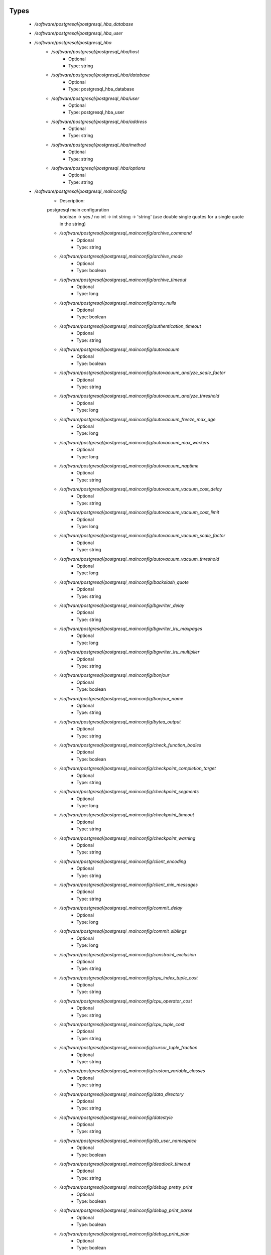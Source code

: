 
Types
-----

 - `/software/postgresql/postgresql_hba_database`
 - `/software/postgresql/postgresql_hba_user`
 - `/software/postgresql/postgresql_hba`
    - `/software/postgresql/postgresql_hba/host`
        - Optional
        - Type: string
    - `/software/postgresql/postgresql_hba/database`
        - Optional
        - Type: postgresql_hba_database
    - `/software/postgresql/postgresql_hba/user`
        - Optional
        - Type: postgresql_hba_user
    - `/software/postgresql/postgresql_hba/address`
        - Optional
        - Type: string
    - `/software/postgresql/postgresql_hba/method`
        - Optional
        - Type: string
    - `/software/postgresql/postgresql_hba/options`
        - Optional
        - Type: string
 - `/software/postgresql/postgresql_mainconfig`
    - Description: 
    postgresql main configuration
        boolean -> yes / no
        int     -> int
        string  -> 'string' (use double single quotes for a single quote in the string)

    - `/software/postgresql/postgresql_mainconfig/archive_command`
        - Optional
        - Type: string
    - `/software/postgresql/postgresql_mainconfig/archive_mode`
        - Optional
        - Type: boolean
    - `/software/postgresql/postgresql_mainconfig/archive_timeout`
        - Optional
        - Type: long
    - `/software/postgresql/postgresql_mainconfig/array_nulls`
        - Optional
        - Type: boolean
    - `/software/postgresql/postgresql_mainconfig/authentication_timeout`
        - Optional
        - Type: string
    - `/software/postgresql/postgresql_mainconfig/autovacuum`
        - Optional
        - Type: boolean
    - `/software/postgresql/postgresql_mainconfig/autovacuum_analyze_scale_factor`
        - Optional
        - Type: string
    - `/software/postgresql/postgresql_mainconfig/autovacuum_analyze_threshold`
        - Optional
        - Type: long
    - `/software/postgresql/postgresql_mainconfig/autovacuum_freeze_max_age`
        - Optional
        - Type: long
    - `/software/postgresql/postgresql_mainconfig/autovacuum_max_workers`
        - Optional
        - Type: long
    - `/software/postgresql/postgresql_mainconfig/autovacuum_naptime`
        - Optional
        - Type: string
    - `/software/postgresql/postgresql_mainconfig/autovacuum_vacuum_cost_delay`
        - Optional
        - Type: string
    - `/software/postgresql/postgresql_mainconfig/autovacuum_vacuum_cost_limit`
        - Optional
        - Type: long
    - `/software/postgresql/postgresql_mainconfig/autovacuum_vacuum_scale_factor`
        - Optional
        - Type: string
    - `/software/postgresql/postgresql_mainconfig/autovacuum_vacuum_threshold`
        - Optional
        - Type: long
    - `/software/postgresql/postgresql_mainconfig/backslash_quote`
        - Optional
        - Type: string
    - `/software/postgresql/postgresql_mainconfig/bgwriter_delay`
        - Optional
        - Type: string
    - `/software/postgresql/postgresql_mainconfig/bgwriter_lru_maxpages`
        - Optional
        - Type: long
    - `/software/postgresql/postgresql_mainconfig/bgwriter_lru_multiplier`
        - Optional
        - Type: string
    - `/software/postgresql/postgresql_mainconfig/bonjour`
        - Optional
        - Type: boolean
    - `/software/postgresql/postgresql_mainconfig/bonjour_name`
        - Optional
        - Type: string
    - `/software/postgresql/postgresql_mainconfig/bytea_output`
        - Optional
        - Type: string
    - `/software/postgresql/postgresql_mainconfig/check_function_bodies`
        - Optional
        - Type: boolean
    - `/software/postgresql/postgresql_mainconfig/checkpoint_completion_target`
        - Optional
        - Type: string
    - `/software/postgresql/postgresql_mainconfig/checkpoint_segments`
        - Optional
        - Type: long
    - `/software/postgresql/postgresql_mainconfig/checkpoint_timeout`
        - Optional
        - Type: string
    - `/software/postgresql/postgresql_mainconfig/checkpoint_warning`
        - Optional
        - Type: string
    - `/software/postgresql/postgresql_mainconfig/client_encoding`
        - Optional
        - Type: string
    - `/software/postgresql/postgresql_mainconfig/client_min_messages`
        - Optional
        - Type: string
    - `/software/postgresql/postgresql_mainconfig/commit_delay`
        - Optional
        - Type: long
    - `/software/postgresql/postgresql_mainconfig/commit_siblings`
        - Optional
        - Type: long
    - `/software/postgresql/postgresql_mainconfig/constraint_exclusion`
        - Optional
        - Type: string
    - `/software/postgresql/postgresql_mainconfig/cpu_index_tuple_cost`
        - Optional
        - Type: string
    - `/software/postgresql/postgresql_mainconfig/cpu_operator_cost`
        - Optional
        - Type: string
    - `/software/postgresql/postgresql_mainconfig/cpu_tuple_cost`
        - Optional
        - Type: string
    - `/software/postgresql/postgresql_mainconfig/cursor_tuple_fraction`
        - Optional
        - Type: string
    - `/software/postgresql/postgresql_mainconfig/custom_variable_classes`
        - Optional
        - Type: string
    - `/software/postgresql/postgresql_mainconfig/data_directory`
        - Optional
        - Type: string
    - `/software/postgresql/postgresql_mainconfig/datestyle`
        - Optional
        - Type: string
    - `/software/postgresql/postgresql_mainconfig/db_user_namespace`
        - Optional
        - Type: boolean
    - `/software/postgresql/postgresql_mainconfig/deadlock_timeout`
        - Optional
        - Type: string
    - `/software/postgresql/postgresql_mainconfig/debug_pretty_print`
        - Optional
        - Type: boolean
    - `/software/postgresql/postgresql_mainconfig/debug_print_parse`
        - Optional
        - Type: boolean
    - `/software/postgresql/postgresql_mainconfig/debug_print_plan`
        - Optional
        - Type: boolean
    - `/software/postgresql/postgresql_mainconfig/debug_print_rewritten`
        - Optional
        - Type: boolean
    - `/software/postgresql/postgresql_mainconfig/default_statistics_target`
        - Optional
        - Type: long
    - `/software/postgresql/postgresql_mainconfig/default_tablespace`
        - Optional
        - Type: string
    - `/software/postgresql/postgresql_mainconfig/default_text_search_config`
        - Optional
        - Type: string
    - `/software/postgresql/postgresql_mainconfig/default_transaction_deferrable`
        - Optional
        - Type: boolean
    - `/software/postgresql/postgresql_mainconfig/default_transaction_isolation`
        - Optional
        - Type: string
    - `/software/postgresql/postgresql_mainconfig/default_transaction_read_only`
        - Optional
        - Type: boolean
    - `/software/postgresql/postgresql_mainconfig/default_with_oids`
        - Optional
        - Type: boolean
    - `/software/postgresql/postgresql_mainconfig/dynamic_library_path`
        - Optional
        - Type: string
    - `/software/postgresql/postgresql_mainconfig/effective_cache_size`
        - Optional
        - Type: string
    - `/software/postgresql/postgresql_mainconfig/effective_io_concurrency`
        - Optional
        - Type: long
    - `/software/postgresql/postgresql_mainconfig/enable_bitmapscan`
        - Optional
        - Type: boolean
    - `/software/postgresql/postgresql_mainconfig/enable_hashagg`
        - Optional
        - Type: boolean
    - `/software/postgresql/postgresql_mainconfig/enable_hashjoin`
        - Optional
        - Type: boolean
    - `/software/postgresql/postgresql_mainconfig/enable_indexscan`
        - Optional
        - Type: boolean
    - `/software/postgresql/postgresql_mainconfig/enable_material`
        - Optional
        - Type: boolean
    - `/software/postgresql/postgresql_mainconfig/enable_mergejoin`
        - Optional
        - Type: boolean
    - `/software/postgresql/postgresql_mainconfig/enable_nestloop`
        - Optional
        - Type: boolean
    - `/software/postgresql/postgresql_mainconfig/enable_seqscan`
        - Optional
        - Type: boolean
    - `/software/postgresql/postgresql_mainconfig/enable_sort`
        - Optional
        - Type: boolean
    - `/software/postgresql/postgresql_mainconfig/enable_tidscan`
        - Optional
        - Type: boolean
    - `/software/postgresql/postgresql_mainconfig/escape_string_warning`
        - Optional
        - Type: boolean
    - `/software/postgresql/postgresql_mainconfig/exit_on_error`
        - Optional
        - Type: boolean
    - `/software/postgresql/postgresql_mainconfig/external_pid_file`
        - Optional
        - Type: string
    - `/software/postgresql/postgresql_mainconfig/extra_float_digits`
        - Optional
        - Type: long
    - `/software/postgresql/postgresql_mainconfig/from_collapse_limit`
        - Optional
        - Type: long
    - `/software/postgresql/postgresql_mainconfig/fsync`
        - Optional
        - Type: boolean
    - `/software/postgresql/postgresql_mainconfig/full_page_writes`
        - Optional
        - Type: boolean
    - `/software/postgresql/postgresql_mainconfig/geqo`
        - Optional
        - Type: boolean
    - `/software/postgresql/postgresql_mainconfig/geqo_effort`
        - Optional
        - Type: long
    - `/software/postgresql/postgresql_mainconfig/geqo_generations`
        - Optional
        - Type: long
    - `/software/postgresql/postgresql_mainconfig/geqo_pool_size`
        - Optional
        - Type: long
    - `/software/postgresql/postgresql_mainconfig/geqo_seed`
        - Optional
        - Type: string
    - `/software/postgresql/postgresql_mainconfig/geqo_selection_bias`
        - Optional
        - Type: string
    - `/software/postgresql/postgresql_mainconfig/geqo_threshold`
        - Optional
        - Type: long
    - `/software/postgresql/postgresql_mainconfig/hba_file`
        - Optional
        - Type: string
    - `/software/postgresql/postgresql_mainconfig/hot_standby`
        - Optional
        - Type: boolean
    - `/software/postgresql/postgresql_mainconfig/hot_standby_feedback`
        - Optional
        - Type: boolean
    - `/software/postgresql/postgresql_mainconfig/ident_file`
        - Optional
        - Type: string
    - `/software/postgresql/postgresql_mainconfig/intervalstyle`
        - Optional
        - Type: string
    - `/software/postgresql/postgresql_mainconfig/join_collapse_limit`
        - Optional
        - Type: long
    - `/software/postgresql/postgresql_mainconfig/krb_caseins_users`
        - Optional
        - Type: boolean
    - `/software/postgresql/postgresql_mainconfig/krb_server_keyfile`
        - Optional
        - Type: string
    - `/software/postgresql/postgresql_mainconfig/krb_srvname`
        - Optional
        - Type: string
    - `/software/postgresql/postgresql_mainconfig/lc_messages`
        - Optional
        - Type: string
    - `/software/postgresql/postgresql_mainconfig/lc_monetary`
        - Optional
        - Type: string
    - `/software/postgresql/postgresql_mainconfig/lc_numeric`
        - Optional
        - Type: string
    - `/software/postgresql/postgresql_mainconfig/lc_time`
        - Optional
        - Type: string
    - `/software/postgresql/postgresql_mainconfig/listen_addresses`
        - Optional
        - Type: string
    - `/software/postgresql/postgresql_mainconfig/lo_compat_privileges`
        - Optional
        - Type: boolean
    - `/software/postgresql/postgresql_mainconfig/local_preload_libraries`
        - Optional
        - Type: string
    - `/software/postgresql/postgresql_mainconfig/log_autovacuum_min_duration`
        - Optional
        - Type: long
    - `/software/postgresql/postgresql_mainconfig/log_checkpoints`
        - Optional
        - Type: boolean
    - `/software/postgresql/postgresql_mainconfig/log_connections`
        - Optional
        - Type: boolean
    - `/software/postgresql/postgresql_mainconfig/log_destination`
        - Optional
        - Type: string
    - `/software/postgresql/postgresql_mainconfig/log_directory`
        - Optional
        - Type: string
    - `/software/postgresql/postgresql_mainconfig/log_disconnections`
        - Optional
        - Type: boolean
    - `/software/postgresql/postgresql_mainconfig/log_duration`
        - Optional
        - Type: boolean
    - `/software/postgresql/postgresql_mainconfig/log_error_verbosity`
        - Optional
        - Type: string
    - `/software/postgresql/postgresql_mainconfig/log_executor_stats`
        - Optional
        - Type: boolean
    - `/software/postgresql/postgresql_mainconfig/log_file_mode`
        - Optional
        - Type: long
    - `/software/postgresql/postgresql_mainconfig/log_filename`
        - Optional
        - Type: string
    - `/software/postgresql/postgresql_mainconfig/log_hostname`
        - Optional
        - Type: boolean
    - `/software/postgresql/postgresql_mainconfig/log_line_prefix`
        - Optional
        - Type: string
    - `/software/postgresql/postgresql_mainconfig/log_lock_waits`
        - Optional
        - Type: boolean
    - `/software/postgresql/postgresql_mainconfig/log_min_duration_statement`
        - Optional
        - Type: long
    - `/software/postgresql/postgresql_mainconfig/log_min_error_statement`
        - Optional
        - Type: string
    - `/software/postgresql/postgresql_mainconfig/log_min_messages`
        - Optional
        - Type: string
    - `/software/postgresql/postgresql_mainconfig/log_parser_stats`
        - Optional
        - Type: boolean
    - `/software/postgresql/postgresql_mainconfig/log_planner_stats`
        - Optional
        - Type: boolean
    - `/software/postgresql/postgresql_mainconfig/log_rotation_age`
        - Optional
        - Type: string
    - `/software/postgresql/postgresql_mainconfig/log_rotation_size`
        - Optional
        - Type: long
    - `/software/postgresql/postgresql_mainconfig/log_statement`
        - Optional
        - Type: string
    - `/software/postgresql/postgresql_mainconfig/log_statement_stats`
        - Optional
        - Type: boolean
    - `/software/postgresql/postgresql_mainconfig/log_temp_files`
        - Optional
        - Type: long
    - `/software/postgresql/postgresql_mainconfig/log_timezone`
        - Optional
        - Type: string
    - `/software/postgresql/postgresql_mainconfig/log_truncate_on_rotation`
        - Optional
        - Type: boolean
    - `/software/postgresql/postgresql_mainconfig/logging_collector`
        - Optional
        - Type: boolean
    - `/software/postgresql/postgresql_mainconfig/maintenance_work_mem`
        - Optional
        - Type: string
    - `/software/postgresql/postgresql_mainconfig/max_connections`
        - Optional
        - Type: long
    - `/software/postgresql/postgresql_mainconfig/max_files_per_process`
        - Optional
        - Type: long
    - `/software/postgresql/postgresql_mainconfig/max_locks_per_transaction`
        - Optional
        - Type: long
    - `/software/postgresql/postgresql_mainconfig/max_pred_locks_per_transaction`
        - Optional
        - Type: long
    - `/software/postgresql/postgresql_mainconfig/max_prepared_transactions`
        - Optional
        - Type: long
    - `/software/postgresql/postgresql_mainconfig/max_stack_depth`
        - Optional
        - Type: string
    - `/software/postgresql/postgresql_mainconfig/max_standby_archive_delay`
        - Optional
        - Type: string
    - `/software/postgresql/postgresql_mainconfig/max_standby_streaming_delay`
        - Optional
        - Type: string
    - `/software/postgresql/postgresql_mainconfig/max_wal_senders`
        - Optional
        - Type: long
    - `/software/postgresql/postgresql_mainconfig/password_encryption`
        - Optional
        - Type: boolean
    - `/software/postgresql/postgresql_mainconfig/port`
        - Optional
        - Type: long
    - `/software/postgresql/postgresql_mainconfig/quote_all_identifiers`
        - Optional
        - Type: boolean
    - `/software/postgresql/postgresql_mainconfig/random_page_cost`
        - Optional
        - Type: string
    - `/software/postgresql/postgresql_mainconfig/replication_timeout`
        - Optional
        - Type: string
    - `/software/postgresql/postgresql_mainconfig/restart_after_crash`
        - Optional
        - Type: boolean
    - `/software/postgresql/postgresql_mainconfig/search_path`
        - Optional
        - Type: string
    - `/software/postgresql/postgresql_mainconfig/seq_page_cost`
        - Optional
        - Type: string
    - `/software/postgresql/postgresql_mainconfig/session_replication_role`
        - Optional
        - Type: string
    - `/software/postgresql/postgresql_mainconfig/shared_buffers`
        - Optional
        - Type: string
    - `/software/postgresql/postgresql_mainconfig/shared_preload_libraries`
        - Optional
        - Type: string
    - `/software/postgresql/postgresql_mainconfig/silent_mode`
        - Optional
        - Type: boolean
    - `/software/postgresql/postgresql_mainconfig/sql_inheritance`
        - Optional
        - Type: boolean
    - `/software/postgresql/postgresql_mainconfig/ssl`
        - Optional
        - Type: boolean
    - `/software/postgresql/postgresql_mainconfig/ssl_ciphers`
        - Optional
        - Type: string
    - `/software/postgresql/postgresql_mainconfig/ssl_renegotiation_limit`
        - Optional
        - Type: string
    - `/software/postgresql/postgresql_mainconfig/standard_conforming_strings`
        - Optional
        - Type: boolean
    - `/software/postgresql/postgresql_mainconfig/statement_timeout`
        - Optional
        - Type: long
    - `/software/postgresql/postgresql_mainconfig/stats_temp_directory`
        - Optional
        - Type: string
    - `/software/postgresql/postgresql_mainconfig/superuser_reserved_connections`
        - Optional
        - Type: long
    - `/software/postgresql/postgresql_mainconfig/synchronize_seqscans`
        - Optional
        - Type: boolean
    - `/software/postgresql/postgresql_mainconfig/synchronous_commit`
        - Optional
        - Type: boolean
    - `/software/postgresql/postgresql_mainconfig/synchronous_standby_names`
        - Optional
        - Type: string
    - `/software/postgresql/postgresql_mainconfig/syslog_facility`
        - Optional
        - Type: string
    - `/software/postgresql/postgresql_mainconfig/syslog_ident`
        - Optional
        - Type: string
    - `/software/postgresql/postgresql_mainconfig/tcp_keepalives_count`
        - Optional
        - Type: long
    - `/software/postgresql/postgresql_mainconfig/tcp_keepalives_idle`
        - Optional
        - Type: long
    - `/software/postgresql/postgresql_mainconfig/tcp_keepalives_interval`
        - Optional
        - Type: long
    - `/software/postgresql/postgresql_mainconfig/temp_buffers`
        - Optional
        - Type: string
    - `/software/postgresql/postgresql_mainconfig/temp_tablespaces`
        - Optional
        - Type: string
    - `/software/postgresql/postgresql_mainconfig/timezone`
        - Optional
        - Type: string
    - `/software/postgresql/postgresql_mainconfig/timezone_abbreviations`
        - Optional
        - Type: string
    - `/software/postgresql/postgresql_mainconfig/track_activities`
        - Optional
        - Type: boolean
    - `/software/postgresql/postgresql_mainconfig/track_activity_query_size`
        - Optional
        - Type: long
    - `/software/postgresql/postgresql_mainconfig/track_counts`
        - Optional
        - Type: boolean
    - `/software/postgresql/postgresql_mainconfig/track_functions`
        - Optional
        - Type: string
    - `/software/postgresql/postgresql_mainconfig/transform_null_equals`
        - Optional
        - Type: boolean
    - `/software/postgresql/postgresql_mainconfig/unix_socket_directory`
        - Optional
        - Type: string
    - `/software/postgresql/postgresql_mainconfig/unix_socket_group`
        - Optional
        - Type: string
    - `/software/postgresql/postgresql_mainconfig/unix_socket_permissions`
        - Optional
        - Type: long
    - `/software/postgresql/postgresql_mainconfig/update_process_title`
        - Optional
        - Type: boolean
    - `/software/postgresql/postgresql_mainconfig/vacuum_cost_delay`
        - Optional
        - Type: string
    - `/software/postgresql/postgresql_mainconfig/vacuum_cost_limit`
        - Optional
        - Type: long
    - `/software/postgresql/postgresql_mainconfig/vacuum_cost_page_dirty`
        - Optional
        - Type: long
    - `/software/postgresql/postgresql_mainconfig/vacuum_cost_page_hit`
        - Optional
        - Type: long
    - `/software/postgresql/postgresql_mainconfig/vacuum_cost_page_miss`
        - Optional
        - Type: long
    - `/software/postgresql/postgresql_mainconfig/vacuum_defer_cleanup_age`
        - Optional
        - Type: long
    - `/software/postgresql/postgresql_mainconfig/vacuum_freeze_min_age`
        - Optional
        - Type: long
    - `/software/postgresql/postgresql_mainconfig/vacuum_freeze_table_age`
        - Optional
        - Type: long
    - `/software/postgresql/postgresql_mainconfig/wal_buffers`
        - Optional
        - Type: long
    - `/software/postgresql/postgresql_mainconfig/wal_keep_segments`
        - Optional
        - Type: long
    - `/software/postgresql/postgresql_mainconfig/wal_level`
        - Optional
        - Type: string
    - `/software/postgresql/postgresql_mainconfig/wal_receiver_status_interval`
        - Optional
        - Type: string
    - `/software/postgresql/postgresql_mainconfig/wal_sender_delay`
        - Optional
        - Type: string
    - `/software/postgresql/postgresql_mainconfig/wal_sync_method`
        - Optional
        - Type: string
    - `/software/postgresql/postgresql_mainconfig/wal_writer_delay`
        - Optional
        - Type: string
    - `/software/postgresql/postgresql_mainconfig/work_mem`
        - Optional
        - Type: string
    - `/software/postgresql/postgresql_mainconfig/xmlbinary`
        - Optional
        - Type: string
    - `/software/postgresql/postgresql_mainconfig/xmloption`
        - Optional
        - Type: string
 - `/software/postgresql/postgresql_db`
    - `/software/postgresql/postgresql_db/installfile`
        - Description: this file is used to initialise the database (using the pgsql -f option)
        - Optional
        - Type: string
    - `/software/postgresql/postgresql_db/lang`
        - Description: sets the pg language for the db (using createlang), this runs after installfile. 
        - Optional
        - Type: string
    - `/software/postgresql/postgresql_db/langfile`
        - Description: this file is used to add procedures in certain lang (using pgsql -f option), this runs after successful lang is added
        - Optional
        - Type: string
    - `/software/postgresql/postgresql_db/sql_user`
        - Description: apply the installfile with this user (if not defined, the owner is used)
        - Optional
        - Type: string
    - `/software/postgresql/postgresql_db/user`
        - Description: database owner
        - Optional
        - Type: string
 - `/software/postgresql/postgresql_recovery_config`
    - `/software/postgresql/postgresql_recovery_config/recovery_target_timeline`
        - Description: recovering into a particular timeline, e.g. 'latest' in case of standby server
        - Optional
        - Type: string
    - `/software/postgresql/postgresql_recovery_config/standby_mode`
        - Description: start server as standby
        - Optional
        - Type: boolean
    - `/software/postgresql/postgresql_recovery_config/primary_conninfo`
        - Description: connection info to connect from standby to master
        - Optional
        - Type: string
    - `/software/postgresql/postgresql_recovery_config/trigger_file`
        - Description: file presence ends recovery
        - Optional
        - Type: absolute_file_path
 - `/software/postgresql/postgresql_recovery`
    - `/software/postgresql/postgresql_recovery/config`
        - Description: recovery configuration
        - Optional
        - Type: postgresql_recovery_config
    - `/software/postgresql/postgresql_recovery/suffix`
        - Description: suffix for the recovery configuration file
        - Optional
        - Type: string
    - `/software/postgresql/postgresql_recovery/done`
        - Description: when recovery.done if present, do not create the recovery configuration
      (if you use the default suffix, always creating the recovery.conf might be dangerous)
        - Optional
        - Type: boolean
 - `/software/postgresql/postgresql_config`
    - `/software/postgresql/postgresql_config/hba`
        - Optional
        - Type: postgresql_hba
    - `/software/postgresql/postgresql_config/main`
        - Optional
        - Type: postgresql_mainconfig
    - `/software/postgresql/postgresql_config/debug_print`
        - Optional
        - Type: long
 - `/software/postgresql/postgresql_role_sql`
    - Description: 
    The raw ALTER ROLE sql (cannot contain a ';'; use ENCRYPTED PASSWORD instead)

 - `/software/postgresql/postgresql_initdb`
    - `/software/postgresql/postgresql_initdb/data-checksums`
        - Description: enable datachecksumming (requires v9.3.0)
        - Optional
        - Type: boolean
 - `/software/postgresql/postgresql_component`
    - `/software/postgresql/postgresql_component/commands`
        - Optional
        - Type: string
    - `/software/postgresql/postgresql_component/config`
        - Optional
        - Type: postgresql_config
    - `/software/postgresql/postgresql_component/databases`
        - Description: Databases are only added/created, never updated, modified or removed.
        - Optional
        - Type: postgresql_db
    - `/software/postgresql/postgresql_component/pg_dir`
        - Description: Name of the base directory of the postgres install.
      This directory will be used for the installation (eg. create the PG_VERSION in subdirectory data).
        - Optional
        - Type: string
    - `/software/postgresql/postgresql_component/pg_engine`
        - Optional
        - Type: string
    - `/software/postgresql/postgresql_component/pg_hba`
        - Description: Legacy: full text of the pg_hba.conf file
        - Optional
        - Type: string
    - `/software/postgresql/postgresql_component/pg_port`
        - Description: Legacy: port used by postgres
        - Optional
        - Type: string
    - `/software/postgresql/postgresql_component/pg_script_name`
        - Description: Name of the service to start postgresql.
      This should allow you to start multiple postgres instances on the same machine.
        - Optional
        - Type: string
    - `/software/postgresql/postgresql_component/pg_version`
        - Optional
        - Type: string
    - `/software/postgresql/postgresql_component/postgresql_conf`
        - Description: Legacy: full text of the postgresql.conf file
        - Optional
        - Type: string
    - `/software/postgresql/postgresql_component/roles`
        - Description: role name with ROLE ALTER SQL command. Roles are only added and updated, never removed.
        - Optional
        - Type: postgresql_role_sql
    - `/software/postgresql/postgresql_component/recovery`
        - Description: recovery config and behaviour
        - Optional
        - Type: postgresql_recovery
    - `/software/postgresql/postgresql_component/initdb`
        - Description: initdb options
        - Optional
        - Type: postgresql_initdb

Functions
---------

 - postgresql_is_hba_db
 - postgresql_is_hba_address
